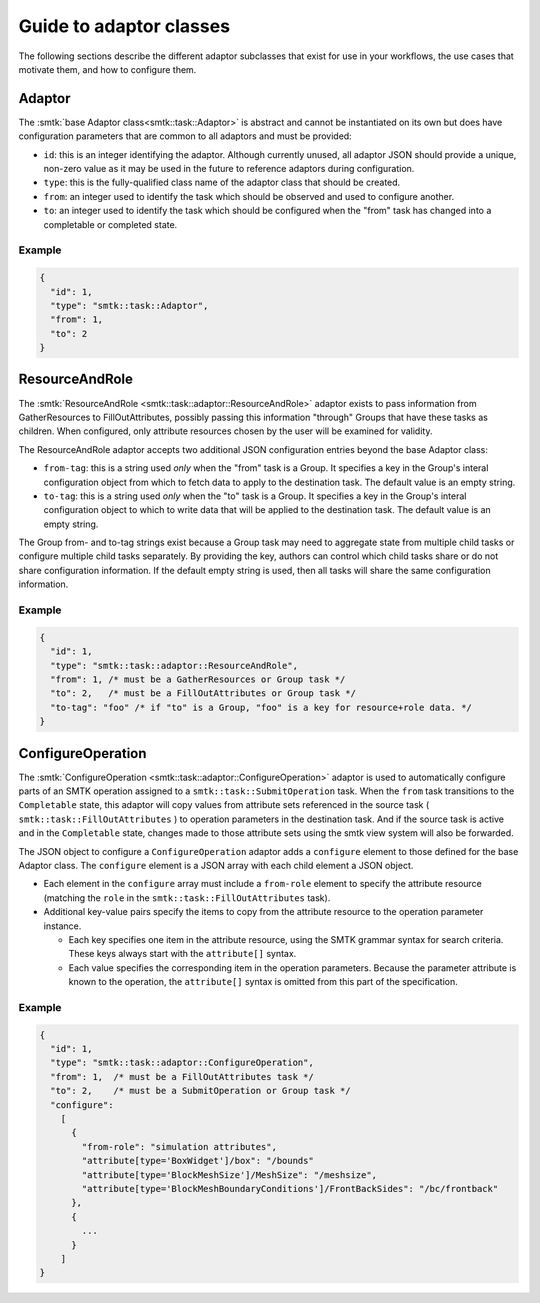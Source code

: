 .. _smtk-adaptor-classes:

Guide to adaptor classes
========================

The following sections describe the different adaptor subclasses that
exist for use in your workflows, the use cases that motivate them,
and how to configure them.

Adaptor
-------

The :smtk:`base Adaptor class<smtk::task::Adaptor>` is abstract and
cannot be instantiated on its own but does have configuration parameters
that are common to all adaptors and must be provided:

* ``id``: this is an integer identifying the adaptor.
  Although currently unused, all adaptor JSON should provide a unique,
  non-zero value as it may be used in the future to reference adaptors
  during configuration.
* ``type``: this is the fully-qualified class name of the adaptor
  class that should be created.
* ``from``: an integer used to identify the task which should be
  observed and used to configure another.
* ``to``: an integer used to identify the task which should be
  configured when the "from" task has changed into a completable
  or completed state.

Example
"""""""

.. code:: json

   {
     "id": 1,
     "type": "smtk::task::Adaptor",
     "from": 1,
     "to": 2
   }

ResourceAndRole
---------------

The :smtk:`ResourceAndRole <smtk::task::adaptor::ResourceAndRole>` adaptor
exists to pass information from GatherResources to FillOutAttributes,
possibly passing this information "through" Groups that have these tasks
as children.
When configured, only attribute resources chosen by the user will be examined
for validity.

The ResourceAndRole adaptor accepts two additional JSON configuration entries
beyond the base Adaptor class:

* ``from-tag``: this is a string used *only* when the "from" task is a Group.
  It specifies a key in the Group's interal configuration object from which
  to fetch data to apply to the destination task.
  The default value is an empty string.
* ``to-tag``: this is a string used *only* when the "to" task is a Group.
  It specifies a key in the Group's interal configuration object to which
  to write data that will be applied to the destination task.
  The default value is an empty string.

The Group from- and to-tag strings exist because a Group task may need
to aggregate state from multiple child tasks or configure multiple
child tasks separately.
By providing the key, authors can control which child tasks share or
do not share configuration information.
If the default empty string is used, then all tasks will share
the same configuration information.

Example
"""""""

.. code:: json

   {
     "id": 1,
     "type": "smtk::task::adaptor::ResourceAndRole",
     "from": 1, /* must be a GatherResources or Group task */
     "to": 2,   /* must be a FillOutAttributes or Group task */
     "to-tag": "foo" /* if "to" is a Group, "foo" is a key for resource+role data. */
   }


ConfigureOperation
------------------

The :smtk:`ConfigureOperation <smtk::task::adaptor::ConfigureOperation>`
adaptor is used to automatically configure parts of an SMTK operation
assigned to a ``smtk::task::SubmitOperation`` task.
When the ``from`` task transitions to the ``Completable`` state,
this adaptor will copy values from attribute sets referenced in the
source task ( ``smtk::task::FillOutAttributes`` ) to operation parameters
in the destination task. And if the source task is active and in the
``Completable`` state, changes made to those attribute sets using the
smtk view system will also be forwarded.

The JSON object to configure a ``ConfigureOperation`` adaptor adds a
``configure`` element to those defined for the base Adaptor class.
The ``configure`` element is a JSON array with each child element a
JSON object.

* Each element in the ``configure`` array must include a ``from-role``
  element to
  specify the attribute resource (matching the ``role`` in the
  ``smtk::task::FillOutAttributes`` task).
* Additional key-value pairs specify the items to copy from
  the attribute resource to the operation parameter instance.

  * Each key specifies one item in the attribute resource, using the
    SMTK grammar syntax for search criteria.
    These keys always start with the ``attribute[]`` syntax.
  * Each value specifies the corresponding item in the operation
    parameters. Because the parameter attribute is known to the
    operation, the ``attribute[]`` syntax is omitted from this
    part of the specification.


Example
""""""""

.. code:: json

    {
      "id": 1,
      "type": "smtk::task::adaptor::ConfigureOperation",
      "from": 1,  /* must be a FillOutAttributes task */
      "to": 2,    /* must be a SubmitOperation or Group task */
      "configure":
        [
          {
            "from-role": "simulation attributes",
            "attribute[type='BoxWidget']/box": "/bounds"
            "attribute[type='BlockMeshSize']/MeshSize": "/meshsize",
            "attribute[type='BlockMeshBoundaryConditions']/FrontBackSides": "/bc/frontback"
          },
          {
            ...
          }
        ]
    }
